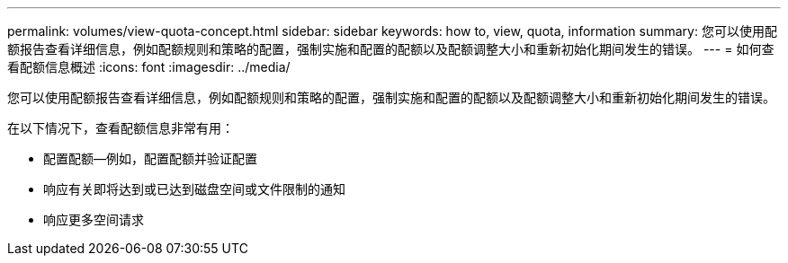 ---
permalink: volumes/view-quota-concept.html 
sidebar: sidebar 
keywords: how to, view, quota, information 
summary: 您可以使用配额报告查看详细信息，例如配额规则和策略的配置，强制实施和配置的配额以及配额调整大小和重新初始化期间发生的错误。 
---
= 如何查看配额信息概述
:icons: font
:imagesdir: ../media/


[role="lead"]
您可以使用配额报告查看详细信息，例如配额规则和策略的配置，强制实施和配置的配额以及配额调整大小和重新初始化期间发生的错误。

在以下情况下，查看配额信息非常有用：

* 配置配额—例如，配置配额并验证配置
* 响应有关即将达到或已达到磁盘空间或文件限制的通知
* 响应更多空间请求

